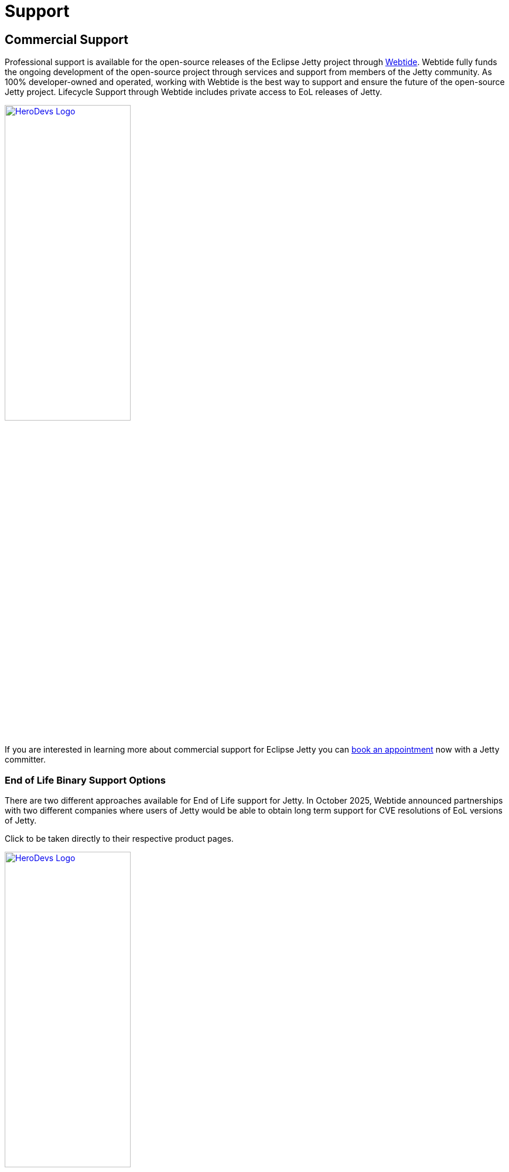 = Support



== Commercial Support

Professional support is available for the open-source releases of the Eclipse Jetty project through https://webtide.com[Webtide]. Webtide fully funds the ongoing development of the open-source project through services and support from members of the Jetty community. As 100% developer-owned and operated, working with Webtide is the best way to support and ensure the future of the open-source Jetty project. Lifecycle Support through Webtide includes private access to EoL releases of Jetty.

image::webtide.png[alt=HeroDevs Logo,width=50%, link=https://www.webtide.com]


If you are interested in learning more about commercial support for Eclipse Jetty you can https://webtide.com/schedule[book an appointment] now with a Jetty committer.

=== End of Life Binary Support Options

There are two different approaches available for End of Life support for Jetty. In October 2025, Webtide announced partnerships with two different companies where users of Jetty would be able to obtain long term support for CVE resolutions of EoL versions of Jetty.

Click to be taken directly to their respective product pages.

image::herodevs.svg[alt=HeroDevs Logo,width=50%, link=https://www.herodevs.com/support/nes-for-jetty]

image::tuxcare.svg[alt=TuxCare Logo,width=50%, link=https://tuxcare.com/endless-lifecycle-support/jetty-eol-support/]

If you are using an EoL version of Jetty we encourage you to either update to a recent release of Jetty or pursue one of the options above.

== Open Source Support

=== Mailing Lists
Mailing lists are an excellent way to interact with the community and have the best chance of achieving a resolution for a particular class of issues. A few mailing lists are available for the Jetty project. When choosing between the developer and user lists, a good rule of thumb is to ask yourself who the audience is. If your question is broadly interesting to the community, you can just use the user's list. The dev list might be better if your question or comment is narrowly focused on Jetty internals or minutiae.

==== Jetty Developers List

* Join - https://dev.eclipse.org/mailman/listinfo/jetty-dev

* Archives - http://dev.eclipse.org/mhonarc/lists/jetty-dev/

==== Jetty Users List

* Join - https://dev.eclipse.org/mailman/listinfo/jetty-users

* Archives - http://dev.eclipse.org/mhonarc/lists/jetty-users/

==== Jetty Announcements List

* Join - https://dev.eclipse.org/mailman/listinfo/jetty-announce

* Archives - http://dev.eclipse.org/mhonarc/lists/jetty-announce/

=== StackOverflow
From a simple support perspective, it is hard to beat http://stackoverflow.com/[StackOverflow] when interacting with a Jetty community. Numerous users have asked and been answered on the platform by other users and developers alike.

Check out the general https://stackoverflow.com/questions/tagged/jetty[jetty] tag!

The https://stackoverflow.com/questions/tagged/embedded-jetty[embedded-jetty] tag is also popular for questions on Jetty internals.

=== Github: Issues and Features
While not necessarily a support channel for solving a specific user problem, the issue tracker for Eclipse Jetty is a great location for addressing issues or suggesting features you want to see (or ideally contribute) in Jetty.

When you file a GitHub Issue in the Eclipse Jetty project, several labels are available, and we would like to encourage you to use them appropriately.

* https://github.com/eclipse/jetty.project[Issues at Github]

We have additionally identified and labeled many issues that may be appropriate for users of different levels of expertise who might want to contribute to Jetty but not have a specific goal or issue in mind.

* https://github.com/eclipse/jetty.project/issues?q=is%3Aopen+is%3Aissue+label%3A%22Help+Wanted%22[Help Wanted]
